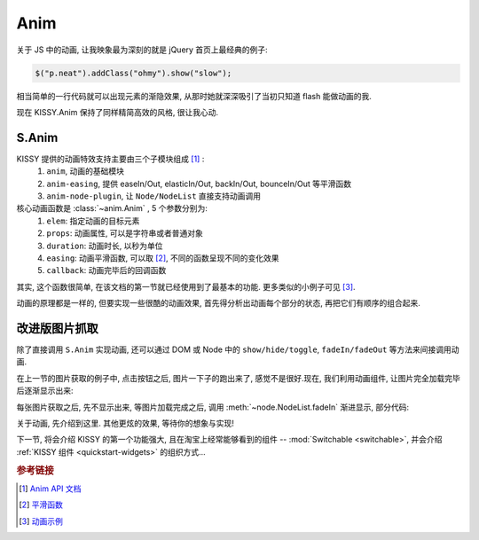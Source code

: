 .. _quickstart-anim:


Anim
===============================================
关于 JS 中的动画, 让我映象最为深刻的就是 jQuery 首页上最经典的例子:

.. code-block:: javascript

   $("p.neat").addClass("ohmy").show("slow");


相当简单的一行代码就可以出现元素的渐隐效果, 从那时她就深深吸引了当初只知道 flash 能做动画的我.

现在 KISSY.Anim 保持了同样精简高效的风格, 很让我心动.


S.Anim
----------------------------

KISSY 提供的动画特效支持主要由三个子模块组成 [1]_ :
 #. ``anim``, 动画的基础模块
 #. ``anim-easing``, 提供 easeIn/Out, elasticIn/Out, backIn/Out, bounceIn/Out 等平滑函数
 #. ``anim-node-plugin``, 让 ``Node/NodeList`` 直接支持动画调用

核心动画函数是 :class:`~anim.Anim` , 5 个参数分别为:
 #. ``elem``: 指定动画的目标元素
 #. ``props``: 动画属性, 可以是字符串或者普通对象
 #. ``duration``: 动画时长, 以秒为单位
 #. ``easing``: 动画平滑函数, 可以取 [2]_, 不同的函数呈现不同的变化效果
 #. ``callback``: 动画完毕后的回调函数

其实, 这个函数很简单, 在该文档的第一节就已经使用到了最基本的功能. 更多类似的小例子可见 [3]_.

动画的原理都是一样的, 但要实现一些很酷的动画效果, 首先得分析出动画每个部分的状态, 再把它们有顺序的组合起来. 



改进版图片抓取
----------------------------------------------------------

除了直接调用 ``S.Anim`` 实现动画, 还可以通过 DOM 或 Node 中的 ``show/hide/toggle``, ``fadeIn/fadeOut`` 等方法来间接调用动画.

在上一节的图片获取的例子中, 点击按钮之后, 图片一下子的跑出来了, 感觉不是很好.现在, 我们利用动画组件, 让图片完全加载完毕后逐渐显示出来:


.. raw:: html
      
   <div class="demo">
        <style>
            #photo-list img  {
                border: 1px solid grey;
                padding: 4px;
                margin: 8px;
            }
            .loading {
                background: transparent url(../_static/loading.gif) no-repeat;
                width: 100px;
                height: 100px !important;
                margin: 20px;
            }
        </style>
        <button id="fetch-btn-anim" autocomplete="off">Fetch Photo</button>
        <div id="photo-list"></div>

        <script>
            KISSY.ready(function(S){
                var $=S.all;
                var API = 'http://api.flickr.com/services/rest/?'
                    params = {
                        'method': 'flickr.favorites.getPublicList',
                        'api_key': '5d93c2e473e39e9307e86d4a01381266',
                        'user_id': '26211501@N07',
                        'per_page': 10,
                        'format': 'json',
                        'jsoncallback': 'getFavorites'
                    },
                    photoList = $('#photo-list');

                $('#fetch-btn-anim').on('click', function() {
                    $(this).attr('disabled', true);
                    photoList.addClass('loading');
                    S.getScript(API + S.param(params));
                });

                window.getFavorites = function(data) {
                    var html = 'Fetch photo failed, pls try again!',
                        loading = true;

                    if (data.stat === 'ok') {
                        html = '';
                        S.each(data.photos.photo, function(item, i){
                            html += '<img style="display:none" src="http://farm' + item.farm + '.static.flickr.com/'
                                    + item.server + '/' + item.id + '_' + item.secret + '_t.jpg" />';
                        });
                    }
                    
                    photoList.html(html).all('img').each(function(img) {
                        img.on('load', function() {
                            if(loading) {
                                photoList.removeClass('loading');
                                loading = false;
                            }
                            img.fadeIn(3);
                        });
                    });
                }
            });
        </script>
   </div>

每张图片获取之后, 先不显示出来, 等图片加载完成之后, 调用 :meth:`~node.NodeList.fadeIn` 渐进显示, 部分代码:

.. code-block:: javascript
   :linenos:

    photoList.html(html).all('img').each(function(img) {
        img.on('load', function() {
            if(loading) {
                photoList.removeClass('loading');
                loading = false;
            }
            img.fadeIn(3);
        });
    });
   

关于动画, 先介绍到这里. 其他更炫的效果, 等待你的想象与实现!

下一节, 将会介绍 KISSY 的第一个功能强大, 且在淘宝上经常能够看到的组件 -- :mod:`Switchable <switchable>`, 并会介绍 :ref:`KISSY 组件 <quickstart-widgets>`  的组织方式...


.. rubric:: 参考链接

.. [1] `Anim API 文档 <anim>`_
.. [2] `平滑函数 <http://kissyteam.github.com/kissy/docs/anim/anim-easing.html>`_
.. [3] `动画示例 <demo-anim>`_
